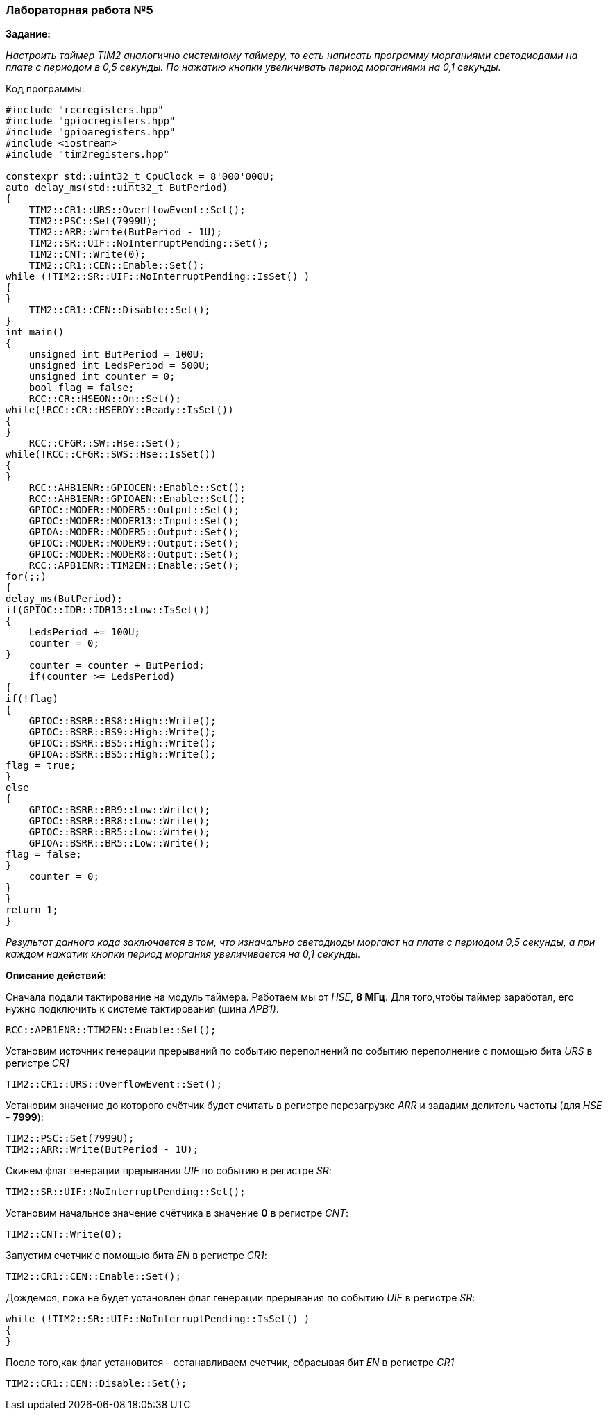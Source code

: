 === Лабораторная работа №5
*Задание:*

_Настроить таймер TIM2 аналогично системному таймеру, то есть написать программу морганиями светодиодами на плате с периодом в 0,5 секунды. По нажатию кнопки увеличивать период морганиями на 0,1 секунды._

Код программы:
----
#include "rccregisters.hpp"
#include "gpiocregisters.hpp"
#include "gpioaregisters.hpp"
#include <iostream>
#include "tim2registers.hpp"

constexpr std::uint32_t CpuClock = 8'000'000U;
auto delay_ms(std::uint32_t ButPeriod)
{
    TIM2::CR1::URS::OverflowEvent::Set();
    TIM2::PSC::Set(7999U);
    TIM2::ARR::Write(ButPeriod - 1U);
    TIM2::SR::UIF::NoInterruptPending::Set();
    TIM2::CNT::Write(0);
    TIM2::CR1::CEN::Enable::Set();
while (!TIM2::SR::UIF::NoInterruptPending::IsSet() )
{
}
    TIM2::CR1::CEN::Disable::Set();
}
int main()
{
    unsigned int ButPeriod = 100U;
    unsigned int LedsPeriod = 500U;
    unsigned int counter = 0;
    bool flag = false;
    RCC::CR::HSEON::On::Set();
while(!RCC::CR::HSERDY::Ready::IsSet())
{
}
    RCC::CFGR::SW::Hse::Set();
while(!RCC::CFGR::SWS::Hse::IsSet())
{
}
    RCC::AHB1ENR::GPIOCEN::Enable::Set();
    RCC::AHB1ENR::GPIOAEN::Enable::Set();
    GPIOC::MODER::MODER5::Output::Set();
    GPIOC::MODER::MODER13::Input::Set();
    GPIOA::MODER::MODER5::Output::Set();
    GPIOC::MODER::MODER9::Output::Set();
    GPIOC::MODER::MODER8::Output::Set();
    RCC::APB1ENR::TIM2EN::Enable::Set();
for(;;)
{
delay_ms(ButPeriod);
if(GPIOC::IDR::IDR13::Low::IsSet())
{
    LedsPeriod += 100U;
    counter = 0;
}
    counter = counter + ButPeriod;
    if(counter >= LedsPeriod)
{
if(!flag)
{
    GPIOC::BSRR::BS8::High::Write();
    GPIOC::BSRR::BS9::High::Write();
    GPIOC::BSRR::BS5::High::Write();
    GPIOA::BSRR::BS5::High::Write();
flag = true;
}
else
{
    GPIOC::BSRR::BR9::Low::Write();
    GPIOC::BSRR::BR8::Low::Write();
    GPIOC::BSRR::BR5::Low::Write();
    GPIOA::BSRR::BR5::Low::Write();
flag = false;
}
    counter = 0;
}
}
return 1;
}
----

_Результат данного кода заключается в том, что изначально светодиоды моргают на плате с периодом 0,5 секунды, а при каждом нажатии кнопки период моргания увеличивается на 0,1 секунды._

*Описание действий:*

Сначала подали тактирование на модуль таймера. Работаем мы от _HSE_, *8 МГц*. Для того,чтобы таймер заработал, его нужно подключить к системе тактирования (шина _APB1)_.
----
RCC::APB1ENR::TIM2EN::Enable::Set();
----
Установим источник генерации прерываний по событию переполнений по событию переполнение с помощью бита _URS_ в регистре _CR1_
----
TIM2::CR1::URS::OverflowEvent::Set();
----
Установим значение до которого счётчик будет считать в регистре перезагрузке _ARR_ и зададим делитель частоты (для _HSE_ - *7999*):
----
TIM2::PSC::Set(7999U);
TIM2::ARR::Write(ButPeriod - 1U);
----
Скинем флаг генерации прерывания _UIF_ по событию в регистре _SR_:
----
TIM2::SR::UIF::NoInterruptPending::Set();
----
Установим начальное значение счётчика в значение *0* в регистре _CNT_:
----
TIM2::CNT::Write(0);
----
Запустим счетчик с помощью бита _EN_ в регистре _CR1_:
----
TIM2::CR1::CEN::Enable::Set();
----
Дождемся, пока не будет установлен флаг генерации прерывания по событию _UIF_ в регистре _SR_:
----
while (!TIM2::SR::UIF::NoInterruptPending::IsSet() )
{
}
----

После того,как флаг установится - останавливаем счетчик, сбрасывая бит _EN_ в регистре _CR1_
----
TIM2::CR1::CEN::Disable::Set();
----